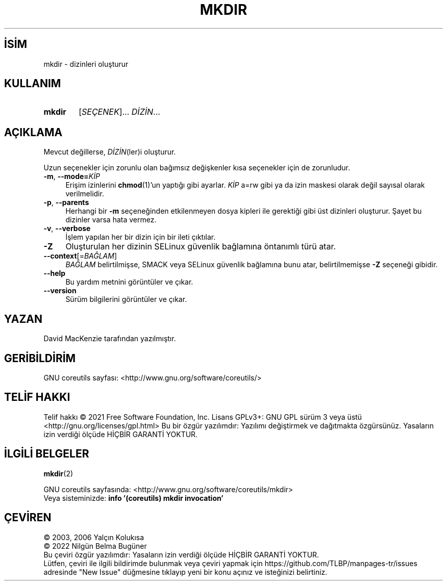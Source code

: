 .ig
 * Bu kılavuz sayfası Türkçe Linux Belgelendirme Projesi (TLBP) tarafından
 * XML belgelerden derlenmiş olup manpages-tr paketinin parçasıdır:
 * https://github.com/TLBP/manpages-tr
 *
..
.\" Derlenme zamanı: 2022-11-18T11:59:29+03:00
.TH "MKDIR" 1 "Eylül 2021" "GNU coreutils 9.0" "Kullanıcı Komutları"
.\" Sözcükleri ilgisiz yerlerden bölme (disable hyphenation)
.nh
.\" Sözcükleri yayma, sadece sola yanaştır (disable justification)
.ad l
.PD 0
.SH İSİM
mkdir - dizinleri oluşturur
.sp
.SH KULLANIM
.IP \fBmkdir\fR 6
[\fISEÇENEK\fR]... \fIDİZİN\fR...
.sp
.PP
.sp
.SH "AÇIKLAMA"
Mevcut değillerse, \fIDİZİN\fR(ler)i oluşturur.
.sp
Uzun seçenekler için zorunlu olan bağımsız değişkenler kısa seçenekler için de zorunludur.
.sp
.TP 4
\fB-m\fR, \fB--mode=\fR\fIKİP\fR
Erişim izinlerini \fBchmod\fR(1)’un yaptığı gibi ayarlar. \fIKİP\fR a=rw gibi ya da izin maskesi olarak değil sayısal olarak verilmelidir.
.sp
.TP 4
\fB-p\fR, \fB--parents\fR
Herhangi bir \fB-m\fR seçeneğinden etkilenmeyen dosya kipleri ile gerektiği gibi üst dizinleri oluşturur. Şayet bu dizinler varsa hata vermez.
.sp
.TP 4
\fB-v\fR, \fB--verbose\fR
İşlem yapılan her bir dizin için bir ileti çıktılar.
.sp
.TP 4
\fB-Z\fR
Oluşturulan her dizinin SELinux güvenlik bağlamına öntanımlı türü atar.
.sp
.TP 4
\fB--context\fR[=\fIBAĞLAM\fR]
\fIBAĞLAM\fR belirtilmişse, SMACK veya SELinux güvenlik bağlamına bunu atar, belirtilmemişse \fB-Z\fR seçeneği gibidir.
.sp
.TP 4
\fB--help\fR
Bu yardım metnini görüntüler ve çıkar.
.sp
.TP 4
\fB--version\fR
Sürüm bilgilerini görüntüler ve çıkar.
.sp
.PP
.sp
.SH "YAZAN"
David MacKenzie tarafından yazılmıştır.
.sp
.SH "GERİBİLDİRİM"
GNU coreutils sayfası: <http://www.gnu.org/software/coreutils/>
.sp
.SH "TELİF HAKKI"
Telif hakkı © 2021 Free Software Foundation, Inc. Lisans GPLv3+: GNU GPL sürüm 3 veya üstü <http://gnu.org/licenses/gpl.html> Bu bir özgür yazılımdır: Yazılımı değiştirmek ve dağıtmakta özgürsünüz. Yasaların izin verdiği ölçüde HİÇBİR GARANTİ YOKTUR.
.sp
.SH "İLGİLİ BELGELER"
\fBmkdir\fR(2)
.sp
GNU coreutils sayfasında: <http://www.gnu.org/software/coreutils/mkdir>
.br
Veya sisteminizde: \fBinfo ’(coreutils) mkdir invocation’\fR
.sp
.SH "ÇEVİREN"
© 2003, 2006 Yalçın Kolukısa
.br
© 2022 Nilgün Belma Bugüner
.br
Bu çeviri özgür yazılımdır: Yasaların izin verdiği ölçüde HİÇBİR GARANTİ YOKTUR.
.br
Lütfen, çeviri ile ilgili bildirimde bulunmak veya çeviri yapmak için https://github.com/TLBP/manpages-tr/issues adresinde "New Issue" düğmesine tıklayıp yeni bir konu açınız ve isteğinizi belirtiniz.
.sp
